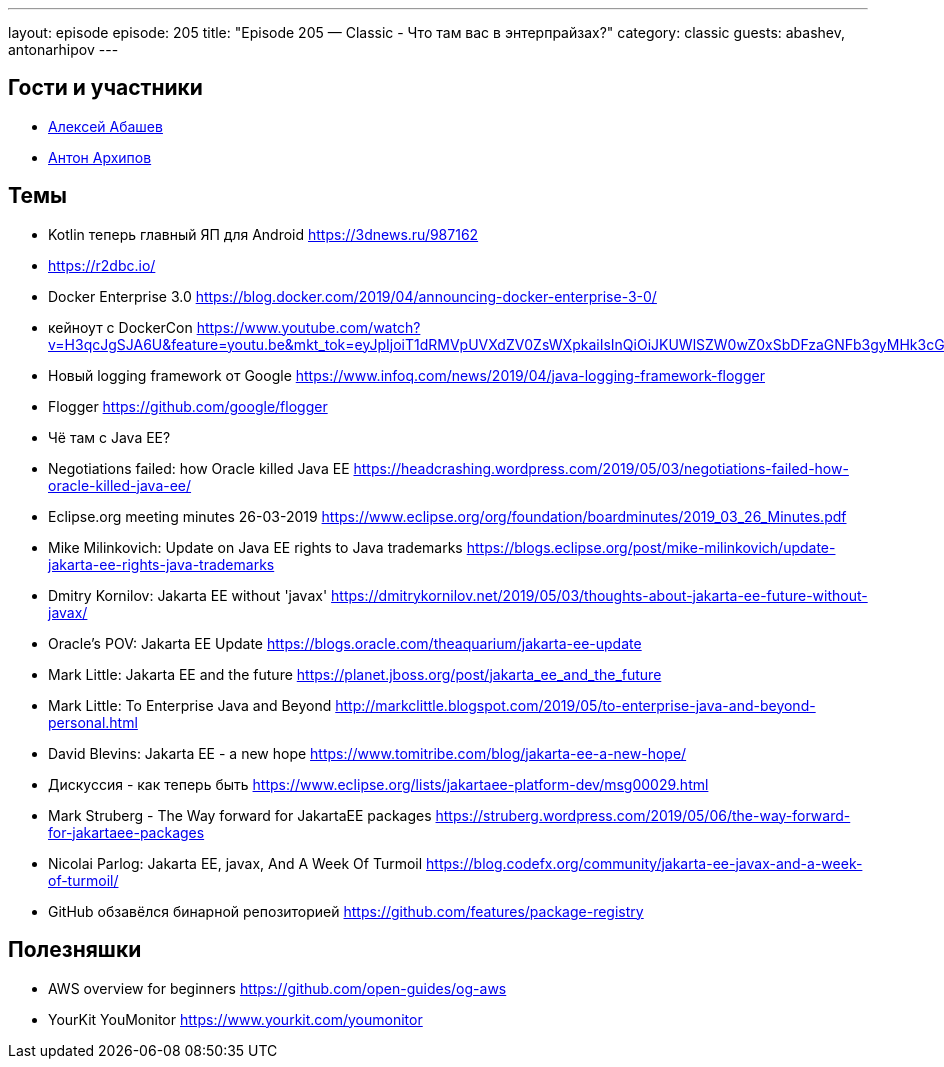 ---
layout: episode
episode: 205
title: "Episode 205 — Classic - Что там вас в энтерпрайзах?"
category: classic
guests: abashev, antonarhipov
---

== Гости и участники

* https://twitter.com/a_abashev[Алексей Абашев]
* https://twitter.com/antonarhipov[Антон Архипов]

== Темы

* Kotlin теперь главный ЯП для Android https://3dnews.ru/987162
* https://r2dbc.io/
* Docker Enterprise 3.0 https://blog.docker.com/2019/04/announcing-docker-enterprise-3-0/
    * кейноут с DockerCon https://www.youtube.com/watch?v=H3qcJgSJA6U&feature=youtu.be&mkt_tok=eyJpIjoiT1dRMVpUVXdZV0ZsWXpkaiIsInQiOiJKUWlSZW0wZ0xSbDFzaGNFb3gyMHk3cGtKaktOSkFXaWVJa2dQYUlPczBOSGo0aG8yVEYycEtBeWZrY1JXNFhsRXhpbjdLOGxkU1wvNTJNd2V1Rm9tNTcxellkUVhjV1BkbFBJSXk0U21lWHBidU5NdkloUnpkTHI0UVdkQ2ZyZ2gifQ%3D%3D
* Новый logging framework от Google https://www.infoq.com/news/2019/04/java-logging-framework-flogger
    * Flogger https://github.com/google/flogger
* Чё там с Java EE?
    * Negotiations failed: how Oracle killed Java EE https://headcrashing.wordpress.com/2019/05/03/negotiations-failed-how-oracle-killed-java-ee/
    * Eclipse.org meeting minutes 26-03-2019 https://www.eclipse.org/org/foundation/boardminutes/2019_03_26_Minutes.pdf
    * Mike Milinkovich: Update on Java EE rights to Java trademarks https://blogs.eclipse.org/post/mike-milinkovich/update-jakarta-ee-rights-java-trademarks
    * Dmitry Kornilov: Jakarta EE without 'javax' https://dmitrykornilov.net/2019/05/03/thoughts-about-jakarta-ee-future-without-javax/
    * Oracle's POV: Jakarta EE Update https://blogs.oracle.com/theaquarium/jakarta-ee-update
    * Mark Little: Jakarta EE and the future https://planet.jboss.org/post/jakarta_ee_and_the_future
    * Mark Little: To Enterprise Java and Beyond http://markclittle.blogspot.com/2019/05/to-enterprise-java-and-beyond-personal.html
    * David Blevins: Jakarta EE - a new hope https://www.tomitribe.com/blog/jakarta-ee-a-new-hope/
    * Дискуссия - как теперь быть https://www.eclipse.org/lists/jakartaee-platform-dev/msg00029.html
    * Mark Struberg - The Way forward for JakartaEE packages https://struberg.wordpress.com/2019/05/06/the-way-forward-for-jakartaee-packages
    * Nicolai Parlog: Jakarta EE, javax, And A Week Of Turmoil https://blog.codefx.org/community/jakarta-ee-javax-and-a-week-of-turmoil/
* GitHub обзавёлся бинарной репозиторией https://github.com/features/package-registry

== Полезняшки

* AWS overview for beginners https://github.com/open-guides/og-aws
* YourKit YouMonitor https://www.yourkit.com/youmonitor
